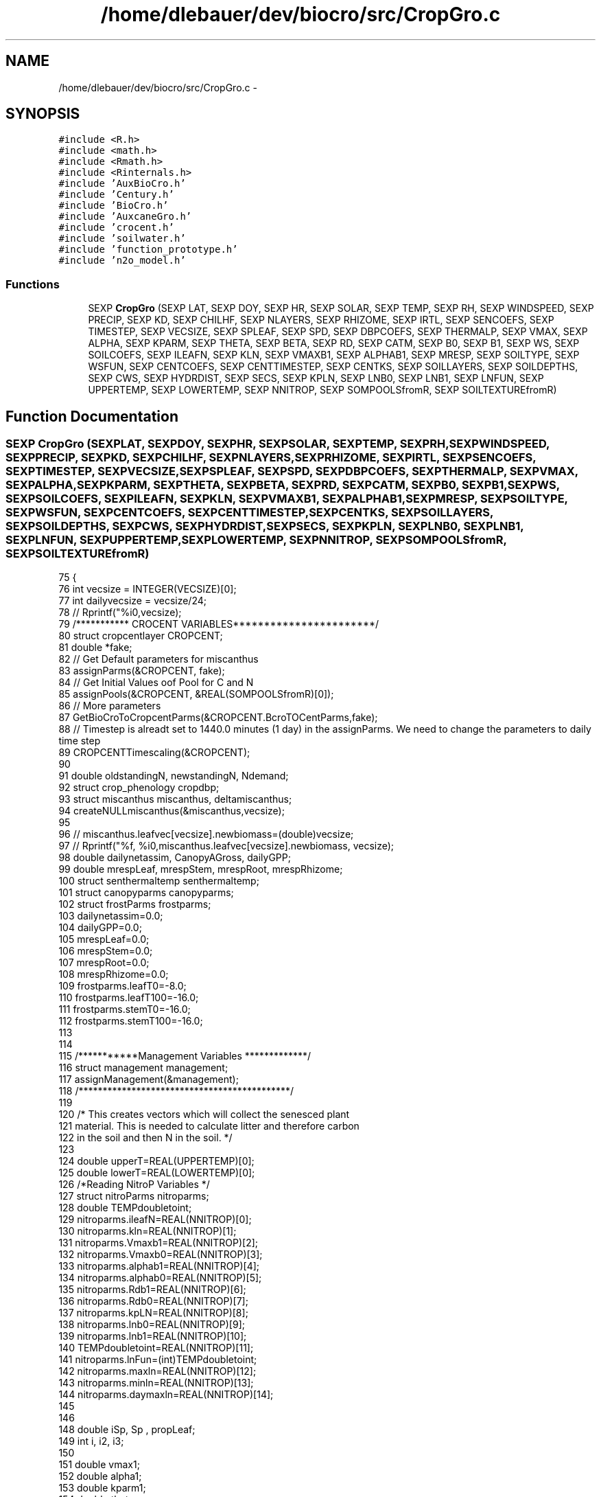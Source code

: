 .TH "/home/dlebauer/dev/biocro/src/CropGro.c" 3 "Fri Apr 3 2015" "Version 0.92" "BioCro" \" -*- nroff -*-
.ad l
.nh
.SH NAME
/home/dlebauer/dev/biocro/src/CropGro.c \- 
.SH SYNOPSIS
.br
.PP
\fC#include <R\&.h>\fP
.br
\fC#include <math\&.h>\fP
.br
\fC#include <Rmath\&.h>\fP
.br
\fC#include <Rinternals\&.h>\fP
.br
\fC#include 'AuxBioCro\&.h'\fP
.br
\fC#include 'Century\&.h'\fP
.br
\fC#include 'BioCro\&.h'\fP
.br
\fC#include 'AuxcaneGro\&.h'\fP
.br
\fC#include 'crocent\&.h'\fP
.br
\fC#include 'soilwater\&.h'\fP
.br
\fC#include 'function_prototype\&.h'\fP
.br
\fC#include 'n2o_model\&.h'\fP
.br

.SS "Functions"

.in +1c
.ti -1c
.RI "SEXP \fBCropGro\fP (SEXP LAT, SEXP DOY, SEXP HR, SEXP SOLAR, SEXP TEMP, SEXP RH, SEXP WINDSPEED, SEXP PRECIP, SEXP KD, SEXP CHILHF, SEXP NLAYERS, SEXP RHIZOME, SEXP IRTL, SEXP SENCOEFS, SEXP TIMESTEP, SEXP VECSIZE, SEXP SPLEAF, SEXP SPD, SEXP DBPCOEFS, SEXP THERMALP, SEXP VMAX, SEXP ALPHA, SEXP KPARM, SEXP THETA, SEXP BETA, SEXP RD, SEXP CATM, SEXP B0, SEXP B1, SEXP WS, SEXP SOILCOEFS, SEXP ILEAFN, SEXP KLN, SEXP VMAXB1, SEXP ALPHAB1, SEXP MRESP, SEXP SOILTYPE, SEXP WSFUN, SEXP CENTCOEFS, SEXP CENTTIMESTEP, SEXP CENTKS, SEXP SOILLAYERS, SEXP SOILDEPTHS, SEXP CWS, SEXP HYDRDIST, SEXP SECS, SEXP KPLN, SEXP LNB0, SEXP LNB1, SEXP LNFUN, SEXP UPPERTEMP, SEXP LOWERTEMP, SEXP NNITROP, SEXP SOMPOOLSfromR, SEXP SOILTEXTUREfromR)"
.br
.in -1c
.SH "Function Documentation"
.PP 
.SS "SEXP CropGro (SEXPLAT, SEXPDOY, SEXPHR, SEXPSOLAR, SEXPTEMP, SEXPRH, SEXPWINDSPEED, SEXPPRECIP, SEXPKD, SEXPCHILHF, SEXPNLAYERS, SEXPRHIZOME, SEXPIRTL, SEXPSENCOEFS, SEXPTIMESTEP, SEXPVECSIZE, SEXPSPLEAF, SEXPSPD, SEXPDBPCOEFS, SEXPTHERMALP, SEXPVMAX, SEXPALPHA, SEXPKPARM, SEXPTHETA, SEXPBETA, SEXPRD, SEXPCATM, SEXPB0, SEXPB1, SEXPWS, SEXPSOILCOEFS, SEXPILEAFN, SEXPKLN, SEXPVMAXB1, SEXPALPHAB1, SEXPMRESP, SEXPSOILTYPE, SEXPWSFUN, SEXPCENTCOEFS, SEXPCENTTIMESTEP, SEXPCENTKS, SEXPSOILLAYERS, SEXPSOILDEPTHS, SEXPCWS, SEXPHYDRDIST, SEXPSECS, SEXPKPLN, SEXPLNB0, SEXPLNB1, SEXPLNFUN, SEXPUPPERTEMP, SEXPLOWERTEMP, SEXPNNITROP, SEXPSOMPOOLSfromR, SEXPSOILTEXTUREfromR)"

.PP
.nf
75 {
76     int vecsize = INTEGER(VECSIZE)[0];
77     int dailyvecsize = vecsize/24;
78 //    Rprintf("%i\n",vecsize);
79    /*********** CROCENT VARIABLES***********************/
80    struct cropcentlayer CROPCENT;
81    double *fake;
82    // Get Default parameters for miscanthus
83      assignParms(&CROPCENT, fake);
84   // Get Initial Values oof Pool for C and N
85      assignPools(&CROPCENT, &REAL(SOMPOOLSfromR)[0]);
86   // More parameters   
87      GetBioCroToCropcentParms(&CROPCENT\&.BcroTOCentParms,fake);
88    // Timestep is alreadt set to 1440\&.0 minutes (1 day) in the assignParms\&. We need to change the parameters to daily time step
89      CROPCENTTimescaling(&CROPCENT);
90      
91    double oldstandingN, newstandingN, Ndemand;   
92    struct crop_phenology cropdbp;
93    struct miscanthus miscanthus, deltamiscanthus;
94    createNULLmiscanthus(&miscanthus,vecsize);
95 
96 //   miscanthus\&.leafvec[vecsize]\&.newbiomass=(double)vecsize;
97 //   Rprintf("%f, %i\n",miscanthus\&.leafvec[vecsize]\&.newbiomass, vecsize);
98    double dailynetassim, CanopyAGross, dailyGPP;
99    double mrespLeaf, mrespStem, mrespRoot, mrespRhizome;
100    struct senthermaltemp senthermaltemp;
101    struct canopyparms canopyparms;
102    struct frostParms frostparms;
103    dailynetassim=0\&.0;
104    dailyGPP=0\&.0;
105    mrespLeaf=0\&.0;
106    mrespStem=0\&.0;
107    mrespRoot=0\&.0;
108    mrespRhizome=0\&.0;
109    frostparms\&.leafT0=-8\&.0;
110    frostparms\&.leafT100=-16\&.0;
111    frostparms\&.stemT0=-16\&.0;
112    frostparms\&.stemT100=-16\&.0;
113    
114    
115    /***********Management Variables *************/
116    struct management management;
117    assignManagement(&management);
118    /********************************************/
119    
120         /* This creates vectors which will collect the senesced plant
121            material\&. This is needed to calculate litter and therefore carbon
122            in the soil and then N in the soil\&. */
123 
124          double upperT=REAL(UPPERTEMP)[0];
125          double lowerT=REAL(LOWERTEMP)[0];
126 /*Reading NitroP Variables */
127         struct nitroParms nitroparms;
128         double TEMPdoubletoint;
129         nitroparms\&.ileafN=REAL(NNITROP)[0];
130   nitroparms\&.kln=REAL(NNITROP)[1];
131         nitroparms\&.Vmaxb1=REAL(NNITROP)[2];
132         nitroparms\&.Vmaxb0=REAL(NNITROP)[3];
133         nitroparms\&.alphab1=REAL(NNITROP)[4];
134         nitroparms\&.alphab0=REAL(NNITROP)[5];
135   nitroparms\&.Rdb1=REAL(NNITROP)[6];
136         nitroparms\&.Rdb0=REAL(NNITROP)[7];
137         nitroparms\&.kpLN=REAL(NNITROP)[8];
138         nitroparms\&.lnb0=REAL(NNITROP)[9];
139         nitroparms\&.lnb1=REAL(NNITROP)[10];
140         TEMPdoubletoint=REAL(NNITROP)[11];
141         nitroparms\&.lnFun=(int)TEMPdoubletoint;
142         nitroparms\&.maxln=REAL(NNITROP)[12];
143         nitroparms\&.minln=REAL(NNITROP)[13];
144         nitroparms\&.daymaxln=REAL(NNITROP)[14];
145 
146 
148   double iSp, Sp , propLeaf;
149         int i, i2, i3;
150 
151         double vmax1;
152         double alpha1;
153         double kparm1;
154         double theta;
155         double beta;
156         double Rd1, Ca;
157         double b01, b11;
158 
159         double Leaf, Stem, Root, LAI, Grain = 0\&.0;
160         double TTc = 0\&.0;
161         double kLeaf = 0\&.0, kStem = 0\&.0, kRoot = 0\&.0, kRhizome = 0\&.0, kGrain = 0\&.0;
162         double newLeaf, newStem = 0\&.0, newRoot, newRhizome, newGrain = 0\&.0;
163 
164         /* Variables needed for collecting litter */
165         double LeafLitter = REAL(CENTCOEFS)[20], StemLitter = REAL(CENTCOEFS)[21];
166         double RootLitter = REAL(CENTCOEFS)[22], RhizomeLitter = REAL(CENTCOEFS)[23];
167         double LeafLitter_d = 0\&.0, StemLitter_d = 0\&.0;
168         double RootLitter_d = 0\&.0, RhizomeLitter_d = 0\&.0;
169         double ALitter = 0\&.0, BLitter = 0\&.0;
170         /* Maintenance respiration */
171 
172         double mrc1 = REAL(MRESP)[0];
173         double mrc2 = REAL(MRESP)[1]; 
174 
175         double waterCont;
176         double StomWS = 1, LeafWS = 1;
177         int timestep;
178         double CanopyA, CanopyT;
179 
180         double Rhizome;
181 
182         /* Soil Parameters*/
183         double FieldC, WiltP, phi1, phi2, soilDepth;
184         int soilType, wsFun;
185         double LeafN, LeafN_0, kLN;
186         double soilEvap, TotEvap;
187         int soillayers = INTEGER(SOILLAYERS)[0];
188         double cwsVec[soillayers];
189         for(i2=0;i2<soillayers;i2++){
190                 cwsVec[i2] = REAL(CWS)[i2];
191         }
192         double cwsVecSum = 0\&.0;
193         /* Some soil related empirical coefficients */
194         double rfl = REAL(SECS)[0];  /* root factor lambda */
195         double rsec = REAL(SECS)[1]; /* radiation soil evaporation coefficient */
196         double rsdf = REAL(SECS)[2]; /* root soil depth factor */
197         double scsf = REAL(SOILCOEFS)[6]; /* stomatal conductance sensitivity factor */ /* Rprintf("scsf %\&.2f",scsf); */
198         double transpRes = REAL(SOILCOEFS)[7]; /* Resistance to transpiration from soil to leaf */
199         double leafPotTh = REAL(SOILCOEFS)[8]; /* Leaf water potential threshold */
200 
201         /* Parameters for calculating leaf water potential */
202         double LeafPsim = 0\&.0;
203 
204         /* Effect of Nitrogen */
205         double kpLN = REAL(KPLN)[0];
206         double lnb0 = REAL(LNB0)[0]; 
207         double lnb1 = REAL(LNB1)[0];
208         int lnfun = INTEGER(LNFUN)[0];
209 
210         /* Century */
211         double MinNitro = REAL(CENTCOEFS)[19];
212         int doyNfert = REAL(CENTCOEFS)[18];
213         double Nfert;
214         double SCCs[9];
215         double Resp = 0\&.0;
216         int centTimestep = INTEGER(CENTTIMESTEP)[0];
217 
218         double SeneLeaf, SeneStem, SeneRoot = 0\&.0, SeneRhizome = 0\&.0 ;
219         double *sti , *sti2, *sti3, *sti4; 
220         double Remob;
221         int k = 0, q = 0, m = 0, n = 0;
222         int ri = 0;
223 
224         struct Can_Str Canopy;
225         struct ws_str WaterS;
226         struct dbp_str dbpS;
227         struct cenT_str centS; 
228         struct soilML_str soilMLS;
229         struct soilText_str soTexS; /* , *soTexSp = &soTexS; */
230   int DayCentSoilType,SoilClassification;
231         soTexS = soilTchoose(INTEGER(SOILTYPE)[0]);
232   soTexS\&.sand=REAL(SOILTEXTUREfromR)[0];
233   soTexS\&.silt=REAL(SOILTEXTUREfromR)[1];
234   soTexS\&.clay=REAL(SOILTEXTUREfromR)[2];
235   //Based on Texture, Get Bulk Density, Field Capacity, and DayCent Soil Type
236   getsoilprop(&soTexS\&.sand, &soTexS\&.silt, &soTexS\&.clay, &soTexS\&.bulkd,&soTexS\&.fieldc, &DayCentSoilType,&SoilClassification);
237 //  Filling_BioCro_SoilStructure(&soilMLS, &soTexS, soillayers,REAL(SOILDEPTHS));
238         centS\&.SCs[0] = 0\&.0;
239         centS\&.SCs[1] = 0\&.0;
240         centS\&.SCs[2] = 0\&.0;
241         centS\&.SCs[3] = 0\&.0;
242         centS\&.SCs[4] = 0\&.0;
243         centS\&.SCs[5] = 0\&.0;
244         centS\&.SCs[6] = 0\&.0;
245         centS\&.SCs[7] = 0\&.0;
246         centS\&.SCs[8] = 0\&.0;
247         centS\&.Resp = 0\&.0;
248 
249         SEXP lists, names;
250 
251         SEXP DayofYear;
252         SEXP Hour;
253         SEXP CanopyAssim;
254         SEXP CanopyTrans;
255         SEXP Leafy;
256         SEXP Stemy;
257         SEXP Rooty;
258         SEXP Rhizomey;
259         SEXP Grainy;
260         SEXP LAIc;
261         SEXP TTTc;
262         SEXP SoilWatCont;
263         SEXP StomatalCondCoefs;
264         SEXP LeafReductionCoefs;
265         SEXP LeafNitrogen;
266         SEXP AboveLitter;
267         SEXP BelowLitter;
268         SEXP VmaxVec;
269         SEXP AlphaVec;
270         SEXP SpVec;
271         SEXP MinNitroVec;
272         SEXP RespVec;
273         SEXP SoilEvaporation;
274         SEXP cwsMat;
275         SEXP psimMat; /* Holds the soil water potential */
276         SEXP rdMat;
277   SEXP waterfluxMat; /* holds water flux in m3/m2 hr */
278         SEXP SCpools;
279         SEXP SNpools;
280         SEXP LeafPsimVec;
281 // From here, we have daily (instead of hourly) output vectors
282   SEXP DayafterPlanting;
283   SEXP GDD; // daily vector of growing degree day
284   SEXP GPP; // Gross Primary Productivity
285   SEXP NPP; // Net Primary Productivity
286   SEXP autoRESP; // Autotrophic Respiration
287   SEXP hetRESP; // Heterotrophic Respiration
288   SEXP NER; // Net Ecosystem Respiration
289   SEXP StemMResp;
290   SEXP RootMResp;
291   SEXP RhizomeMResp;
292   SEXP LeafDarkResp;
293   SEXP Stemd;
294   SEXP Leafd;
295   SEXP Rootd;
296   SEXP Rhizomed;
297   SEXP Stemlitterd;
298   SEXP Leaflitterd;
299   SEXP Rootlitterd;
300   SEXP Rhizomelitterd;
301   SEXP LAId;
302   SEXP totalSOC;
303   SEXP strucc1;
304   SEXP strucc2;
305   SEXP metabc1;
306   SEXP metabc2;
307   SEXP som1c1;
308   SEXP som1c2;
309   SEXP som2c1;
310   SEXP som2c2;
311   SEXP som3c;
312   SEXP minN;
313   
314 // Declaring Daily variables
315  double  accumulatedGDD=0\&.0;
316 
317 
318 
319 
320 
321 //      vecsize = length(DOY);
322         PROTECT(lists = allocVector(VECSXP,61));
323         PROTECT(names = allocVector(STRSXP,61));
324 
325         PROTECT(DayofYear = allocVector(REALSXP,vecsize));
326         PROTECT(Hour = allocVector(REALSXP,vecsize));
327         PROTECT(CanopyAssim = allocVector(REALSXP,vecsize));
328         PROTECT(CanopyTrans = allocVector(REALSXP,vecsize));
329         PROTECT(Leafy = allocVector(REALSXP,vecsize));
330         PROTECT(Stemy = allocVector(REALSXP,vecsize));
331         PROTECT(Rooty = allocVector(REALSXP,vecsize));
332         PROTECT(Rhizomey = allocVector(REALSXP,vecsize));
333         PROTECT(Grainy = allocVector(REALSXP,vecsize));
334         PROTECT(LAIc = allocVector(REALSXP,vecsize));
335         PROTECT(TTTc = allocVector(REALSXP,vecsize));
336         PROTECT(SoilWatCont = allocVector(REALSXP,vecsize));
337         PROTECT(StomatalCondCoefs = allocVector(REALSXP,vecsize));
338         PROTECT(LeafReductionCoefs = allocVector(REALSXP,vecsize));
339         PROTECT(LeafNitrogen = allocVector(REALSXP,vecsize));
340         PROTECT(AboveLitter = allocVector(REALSXP,vecsize));
341         PROTECT(BelowLitter = allocVector(REALSXP,vecsize));
342         PROTECT(VmaxVec = allocVector(REALSXP,vecsize));
343         PROTECT(AlphaVec = allocVector(REALSXP,vecsize));
344         PROTECT(SpVec = allocVector(REALSXP,vecsize));
345         PROTECT(MinNitroVec = allocVector(REALSXP,vecsize));
346         PROTECT(RespVec = allocVector(REALSXP,vecsize));
347         PROTECT(SoilEvaporation = allocVector(REALSXP,vecsize));
348         PROTECT(cwsMat = allocMatrix(REALSXP,soillayers,vecsize));
349   PROTECT(waterfluxMat = allocMatrix(REALSXP,soillayers,vecsize));
350         PROTECT(psimMat = allocMatrix(REALSXP,soillayers,vecsize));
351         PROTECT(rdMat = allocMatrix(REALSXP,soillayers,vecsize));
352         PROTECT(SCpools = allocVector(REALSXP,9));
353         PROTECT(SNpools = allocVector(REALSXP,9));
354         PROTECT(LeafPsimVec = allocVector(REALSXP,vecsize));
355   PROTECT(DayafterPlanting = allocVector(REALSXP,dailyvecsize));
356   PROTECT(GDD = allocVector(REALSXP,dailyvecsize));
357   PROTECT(GPP = allocVector(REALSXP,dailyvecsize));
358   PROTECT(NPP = allocVector(REALSXP,dailyvecsize));
359   PROTECT(autoRESP = allocVector(REALSXP,dailyvecsize));
360   PROTECT(hetRESP = allocVector(REALSXP,dailyvecsize));
361   PROTECT(NER = allocVector(REALSXP,dailyvecsize));
362   PROTECT(StemMResp= allocVector(REALSXP,dailyvecsize));
363   PROTECT(RootMResp = allocVector(REALSXP,dailyvecsize));
364   PROTECT(RhizomeMResp = allocVector(REALSXP,dailyvecsize));
365   PROTECT(LeafDarkResp = allocVector(REALSXP,dailyvecsize));
366   PROTECT(Stemd = allocVector(REALSXP,dailyvecsize));
367   PROTECT(Leafd = allocVector(REALSXP,dailyvecsize));
368   PROTECT(Rootd = allocVector(REALSXP,dailyvecsize));
369   PROTECT(Rhizomed = allocVector(REALSXP,dailyvecsize));
370   PROTECT(Stemlitterd = allocVector(REALSXP,dailyvecsize));
371   PROTECT(Leaflitterd = allocVector(REALSXP,dailyvecsize));
372   PROTECT(Rootlitterd = allocVector(REALSXP,dailyvecsize));
373   PROTECT(Rhizomelitterd = allocVector(REALSXP,dailyvecsize));
374   PROTECT(LAId = allocVector(REALSXP,dailyvecsize));
375   PROTECT(totalSOC = allocVector(REALSXP,dailyvecsize));
376   PROTECT(strucc1 = allocVector(REALSXP,dailyvecsize));
377    PROTECT(strucc2 = allocVector(REALSXP,dailyvecsize));
378   PROTECT(metabc1 = allocVector(REALSXP,dailyvecsize));
379   PROTECT(metabc2 = allocVector(REALSXP,dailyvecsize));
380    PROTECT(som1c1 = allocVector(REALSXP,dailyvecsize));
381   PROTECT(som1c2 = allocVector(REALSXP,dailyvecsize));
382   PROTECT(som2c1 = allocVector(REALSXP,dailyvecsize));
383    PROTECT(som2c2 = allocVector(REALSXP,dailyvecsize));
384   PROTECT(som3c = allocVector(REALSXP,dailyvecsize));
385   PROTECT(minN = allocVector(REALSXP,dailyvecsize));
386         /* Picking vmax, alpha and kparm */
387         vmax1 = REAL(VMAX)[0];
388         alpha1 = REAL(ALPHA)[0];
389         kparm1 = REAL(KPARM)[0];
390         theta = REAL(THETA)[0];
391         beta = REAL(BETA)[0];
392         Rd1 = REAL(RD)[0];
393         Ca = REAL(CATM)[0];
394         b01 = REAL(B0)[0];
395         b11 = REAL(B1)[0];
396 
397         LeafN_0 = REAL(ILEAFN)[0];
398         LeafN = LeafN_0; /* Initial value of N in the leaf */
399         kLN = REAL(KLN)[0];
400         timestep = INTEGER(TIMESTEP)[0];
401 
402         Rhizome = REAL(RHIZOME)[0];
403         Sp = REAL(SPLEAF)[0]; 
404         SeneLeaf = REAL(SENCOEFS)[0];
405         SeneStem = REAL(SENCOEFS)[1];
406         SeneRoot = REAL(SENCOEFS)[2];
407         SeneRhizome = REAL(SENCOEFS)[3];
408 
409         /* Soil Parameters */
410         FieldC = REAL(SOILCOEFS)[0];
411         WiltP = REAL(SOILCOEFS)[1];
412         phi1 = REAL(SOILCOEFS)[2];
413         phi2 = REAL(SOILCOEFS)[3];
414         soilDepth = REAL(SOILCOEFS)[4];
415         waterCont = REAL(SOILCOEFS)[5];
416         wsFun = INTEGER(WSFUN)[0];
417         soilType = INTEGER(SOILTYPE)[0];
418   // Modify SOil Type Based on Texture Information entered
419   soilType=SoilClassification; // DayCent Soil Type goes from 1-11, and BioCro from 0-10
420   if(soilType<0 || soilType > 10)
421   { 
422     soilType=1;
423   } // This is a temporary fix to avoid unknown SoilType
424 
425         SCCs[0] = REAL(CENTCOEFS)[0];
426         SCCs[1] = REAL(CENTCOEFS)[1];
427         SCCs[2] = REAL(CENTCOEFS)[2];
428         SCCs[3] = REAL(CENTCOEFS)[3];
429         SCCs[4] = REAL(CENTCOEFS)[4];
430         SCCs[5] = REAL(CENTCOEFS)[5];
431         SCCs[6] = REAL(CENTCOEFS)[6];
432         SCCs[7] = REAL(CENTCOEFS)[7];
433         SCCs[8] = REAL(CENTCOEFS)[8];
434 
435 
436 /* Creating pointers to avoid calling functions REAL and INTEGER so much */
437 //  int *pt_doy=INTEGER(DOY);
438           int *pt_doy;
439     pt_doy = malloc(vecsize*sizeof(pt_doy));
440     pt_doy=INTEGER(DOY);
441   
442 //      int *pt_hr = INTEGER(HR);
443     int *pt_hr;
444     pt_hr = malloc(vecsize*sizeof(pt_hr));
445     pt_hr=INTEGER(HR);
446     
447 //      double *pt_solar = REAL(SOLAR);
448    double *pt_solar;
449     pt_solar = malloc(vecsize*sizeof(pt_solar));
450     pt_solar=REAL(SOLAR);
451   
452 //      double *pt_temp = REAL(TEMP);
453     double *pt_temp;
454     pt_temp = malloc(vecsize*sizeof(pt_temp));
455     pt_temp=REAL(TEMP);
456     
457 //      double *pt_rh = REAL(RH);
458     double *pt_rh;
459     pt_rh = malloc(vecsize*sizeof(pt_rh));
460     pt_rh=REAL(RH);
461 //      double *pt_windspeed = REAL(WINDSPEED);
462    double *pt_windspeed;
463     pt_windspeed = malloc(vecsize*sizeof(pt_windspeed));
464     pt_windspeed=REAL(WINDSPEED);
465 //      double *pt_precip = REAL(PRECIP);
466    double *pt_precip;
467     pt_precip = malloc(vecsize*sizeof(pt_precip));
468     pt_precip=REAL(PRECIP);
469 
470 
471   
472    
473         double lat = REAL(LAT)[0];
474         int nlayers = INTEGER(NLAYERS)[0];
475         int ws = INTEGER(WS)[0];
476         double kd = REAL(KD)[0];
477         double chil = REAL(CHILHF)[0];
478         double hf = REAL(CHILHF)[1];
479 
480  
481  /***Initialize Daily Variables *********/
482   struct respirationParms RESP;
483  RESP\&.growth\&.stem=0\&.3;
484  RESP\&.growth\&.root=0\&.3;
485  RESP\&.growth\&.rhizome=0\&.3;
486  
487  RESP\&.maint\&.Qstem=2\&.0;
488  RESP\&.maint\&.mstem=0\&.004;
489  
490  RESP\&.maint\&.Qroot=2\&.0;
491  RESP\&.maint\&.mroot=0\&.002;
492  
493  RESP\&.maint\&.Qrhizome=2\&.0;
494  RESP\&.maint\&.mrhizome=0\&.002;
495 //  Resp\&.growth\&.stem=0\&.3;
496   
497   double LeafResp,StemResp,RootResp,RhizResp;  
498   double gRespCoeff = 0\&.0;
499   double dailydelTT = 0\&.0;
500   double delTT;
501   double Tbase=0\&.0;
502   dailynetassim=0\&.0;
503   senthermaltemp\&.leafcriticalT=REAL(SENCOEFS)[0];
504   senthermaltemp\&.stemcriticalT=REAL(SENCOEFS)[1];
505   senthermaltemp\&.rootcriticalT=REAL(SENCOEFS)[2];
506   senthermaltemp\&.rhizomecriticalT=REAL(SENCOEFS)[3];
507   canopyparms\&.kN=0\&.1;
508   canopyparms\&.SLA=0\&.1;
509   canopyparms\&.remobFac=0\&.1;
510   canopyparms\&.leafNsen=40;
511   frostparms\&.leafT0=-20\&.0; //REAL(FROSTP)[0];
512   frostparms\&.leafT100=-20\&.0;//REAL(FROSTP)[1];
513   frostparms\&.stemT0=-20\&.0;//REAL(FROSTP)[2];
514   frostparms\&.stemT100=-20\&.0;//REAL(FROSTP)[3];
515  
516   propLeaf = REAL(IRTL)[0]; 
517         /* It is useful to assume that there is a small amount of
518            leaf area at the begining of the growing season\&. */
519 //      Leaf = Rhizome * 0\&.001; 
520         /* Initial proportion of the rhizome that is turned
521            into leaf the first hour */
522 //      Stem = Rhizome * 0\&.001;
523 //      Root = Rhizome * 0\&.001;
524           /**********Assining Canopy Parameters********************/
525       canopyparms\&.remobFac=0\&.5;
526       int dap=0;
527       /*******************************************************/
528   miscanthus\&.leaf\&.biomass=0\&.0;
529   miscanthus\&.stem\&.biomass=0\&.0;
530   miscanthus\&.root\&.biomass=0\&.0;
531   miscanthus\&.rhizome\&.biomass=management\&.emergenceparms\&.plantingrate;
532  
533   int emergence=0;
534   struct dailyclimate dailyclimate;
535   TTc=0\&.0;
536   REAL(TTTc)[0]=TTc;
537   
538   // Initializing daily soil layer flux to Zero
539    for(i3=0;i3<soillayers;i3++)
540           {
541             soilMLS\&.dailyWflux[i3]=0\&.0;  
542           }
543   
544  /**************************************/
545   updateafteremergence(&miscanthus,&management);
546   LAI = miscanthus\&.leaf\&.biomass*Sp;
547   int phototype;
548   phototype=1;
549 
550   CROPCENT\&.ENV\&.minN=12\&.0; //120*1000/10000 g N/m2
551         for(i=0;i<vecsize;i++)
552 //    for(i=0;i<3;i++)
553         {
554                 /* First calculate the elapsed Thermal Time*/
555                 /* The idea is that here I need to divide by the time step
556                    to calculate the thermal time\&. For example, a 3 hour time interval
557                    would mean that the division would need to by 8 */
558 //       delTT=*(pt_temp+i) / (24/timestep);
559         delTT=getThermaltime(*(pt_temp+i), Tbase);
560         delTT=delTT/24;
561 //    dailydelTT+=delTT;
562 //    Rprintf("index=%i,temp=%f, delTT= %f\n", i,*(pt_temp+i),delTT);
563 //         LAI=6\&.0;
564         if(emergence==0)
565             {
566             TTc +=delTT;
567             REAL(TTTc)[i] =REAL(TTTc)[i-1]+delTT ;
568             CanopyA = 0\&.0;
569             CanopyAGross =0\&.0;
570                         CanopyT = 0\&.0;
571             miscanthus\&.autoresp\&.leafdarkresp=0;
572             }
573         else
574             {
575 //         Rprintf("Before Canopy Function, Phototype = %i, i= %i, Assim=%f, Leaf=%f, LAI=%f, Specific Leaf Area = %f \n", phototype,i, Canopy\&.Assim, miscanthus\&.leaf\&.biomass, LAI,Sp);
576                         TTc +=delTT;
577                         REAL(TTTc)[i] =REAL(TTTc)[i-1]+delTT ;
578             
579            
580                 Canopy = CanAC(LAI, *(pt_doy+i), *(pt_hr+i),
581                                *(pt_solar+i), *(pt_temp+i),
582                                *(pt_rh+i), *(pt_windspeed+i),
583                                lat, nlayers,
584                                vmax1,alpha1,kparm1,
585                                theta,beta,Rd1,Ca,b01,b11,StomWS,
586                                ws, kd,
587                                chil, hf,LeafN, kpLN, lnb0, lnb1, lnfun,upperT,lowerT,nitroparms);
588 
589                         CanopyA = Canopy\&.Assim * timestep;
590             CanopyAGross =Canopy\&.GrossAssim*timestep;
591                         CanopyT = Canopy\&.Trans * timestep;
592             }
593                 /* Inserting the multilayer model */
594                   if(soillayers > 1)
595             {
596                         soilMLS = soilML(*(pt_precip+i), CanopyT, &cwsVec[0], soilDepth, REAL(SOILDEPTHS), FieldC, WiltP,
597                             phi1, phi2, soTexS, wsFun, INTEGER(SOILLAYERS)[0], miscanthus\&.root\&.biomass, 
598                                                     LAI, 0\&.68, *(pt_temp+i), *(pt_solar), *(pt_windspeed+i), *(pt_rh+i), 
599                                                     INTEGER(HYDRDIST)[0], rfl, rsec, rsdf);
600 
601             StomWS = soilMLS\&.rcoefPhoto;
602             LeafWS = soilMLS\&.rcoefSpleaf;
603             soilEvap = soilMLS\&.SoilEvapo;
604                                 for(i3=0;i3<soillayers;i3++)
605                       {
606                                         cwsVec[i3] = soilMLS\&.cws[i3];
607                                         cwsVecSum += cwsVec[i3];
608                                         REAL(cwsMat)[i3 + i*soillayers] = soilMLS\&.cws[i3];
609                                         REAL(rdMat)[i3 + i*soillayers] = soilMLS\&.rootDist[i3];
610                       REAL(waterfluxMat)[i3 + i*soillayers] = soilMLS\&.hourlyWflux[i3];
611                       soilMLS\&.dailyWflux[i3]+=soilMLS\&.hourlyWflux[i3];
612                                   }
613 
614                               waterCont = cwsVecSum / soillayers;
615                               cwsVecSum = 0\&.0;
616 
617                       }
618       else
619           {
620 
621                         soilEvap = SoilEvapo(LAI, 0\&.68, *(pt_temp+i), *(pt_solar+i), waterCont, FieldC, WiltP, 
622                                                    *(pt_windspeed+i), *(pt_rh+i), rsec);
623                         TotEvap = soilEvap + CanopyT;
624                         WaterS = watstr(*(pt_precip+i),TotEvap,waterCont,soilDepth,FieldC,WiltP,phi1,phi2,soilType, wsFun);   
625                         waterCont = WaterS\&.awc;
626                         StomWS = WaterS\&.rcoefPhoto ; 
627                         LeafWS = WaterS\&.rcoefSpleaf;
628                         REAL(cwsMat)[i] = waterCont;
629                         REAL(psimMat)[i] = WaterS\&.psim;
630                 }
631           
632           
633 /**** this can be moved to a separate function **********************************/                                    
634 /****************Evaluating Daily Maintenance R espiration and Gross canopy assimilation******************/
635 
636   StemResp=MRespiration(miscanthus\&.stem\&.biomass, RESP\&.maint\&.Qstem, RESP\&.maint\&.mstem, *(pt_temp+i), timestep);
637   miscanthus\&.autoresp\&.stemmaint+=StemResp;
638   RootResp=MRespiration(miscanthus\&.root\&.biomass, RESP\&.maint\&.Qroot, RESP\&.maint\&.mroot, *(pt_temp+i), timestep);
639   miscanthus\&.autoresp\&.rootmaint+=RootResp;
640   RhizResp=MRespiration(miscanthus\&.rhizome\&.biomass, RESP\&.maint\&.Qrhizome, RESP\&.maint\&.mrhizome, *(pt_temp+i), timestep);
641   miscanthus\&.autoresp\&.rhizomemaint+=RhizResp;
642   miscanthus\&.autoresp\&.leafdarkresp+=(CanopyAGross-CanopyA);
643   dailynetassim+=CanopyA;//Net Canopy Assimilation
644   miscanthus\&.GPP+=CanopyAGross;
645 
646 
647 
648    if(i % 24== 0)
649    {
650      /*************************************************************************************************************
651       * Now we are entering in the daily loop, for plant biomass updating as well as for biogeochemistry calculations
652       * In the daily loop,we need
653       * --(1) daily climate data for calculation of biogeochemical cycle\&.Function call to getdailyclimate is made to update structure dailyclimate
654       * --(2) dailyThermalTime (GDD) is also updated, this is used in main dailygrowth function of miscanthus
655       * --(3) dailymiscanthus function is called to update the biomass of plant for the current day, along with logical variable emergence
656       * --(4) LAI is updated based on current biomass of miscanthus leaf and SLA
657       * LAI CAN BE INCLUDED IN THE MISCANTHUS STRUCTURE TO AVOID AN EXTRA HANGING LINE OF CALCULATIONS, CALL TO CANOPY  MUST BE MADE USING 
658       * MISCANTHUS->LAI INSTEAD OF SIMPLY LAI
659       * *************************************************************************************************************/
660      getdailyclimate(&dailyclimate, pt_doy,pt_solar,pt_temp, pt_rh, pt_windspeed,pt_precip,i,vecsize);  
661      dailydelTT = (emergence ==1) ? getThermaltime(dailyclimate\&.temp, Tbase):0\&.0;
662      accumulatedGDD+=dailydelTT; 
663      dailymiscanthus(&miscanthus, REAL(DBPCOEFS),REAL(THERMALP),accumulatedGDD, *(pt_temp+i), dailynetassim,&senthermaltemp, &canopyparms,&frostparms,i,dailydelTT,&RESP,emergence); 
664      LAI=miscanthus\&.leaf\&.biomass*Sp;
665              /*****************************************************************************************************************
666              * If plant is already emerged then 
667              * --
668              * --Test if today is harvest day, If no set back emergence to zero and update miscanthus structure[ usually leaving zero above ground biomass or a fraction]
669              * Else
670              * --
671              * --We need to check if today is the emergence date based on logical value returned by CheckEmergence Function
672              * -- (1)If today indeed is emergence date then initialuze leaf biomass by calling updateafteremergence
673              * ---(2)also, emergence mean we need to set accumulated GDD back to zero so paritioning calendar is reset
674              * -- (3) setting initial LAI based on initial fraction to leaf and SLA
675              * ---(4) Fertilization on the date of emergence
676              * THIS WHOLE IF ELSE LOOP CAN BE REPLACED BY A FUNCTION CALL WHICH TAKED CURRENT DAY,& SCHEDULE DATA FRAME (E\&.G\&. DATE OF HARVEST, FERTILIZATION)
677              * TO UPDATE PLANT BIOMASS POOLS AND SOIL BIOGEOCHEMICAL POOLS
678              * ***************************************************************************************************************/   
679                         if(emergence==1)
680                         {
681                                if(dailyclimate\&.doy==management\&.harvestparms\&.harvestdoy)
682                               {
683                                 emergence=0;                        //Emergence is set back to zero
684                                 REAL(GDD)[dap]=0\&.0;                 //Set GDD back to zero to restart phenology from beginning
685                                 updateafterharvest(&miscanthus,&management); // Use harvest parameters to implement pracices such as removingor leaving residues 
686                               }         
687                         }
688                       
689                         else
690                         {             
691                                 emergence=CheckEmergence(&dailyclimate,management\&.emergenceparms\&.emergenceTemp); 
692                                 if((dailyclimate\&.doy==120)&&(phototype==2))emergence=1;
693                                 if(emergence==1)
694                                 {
695                                 updateafteremergence(&miscanthus,&management);
696                                 accumulatedGDD=0\&.0;
697                                 TTc=0\&.0;
698                                 LAI = miscanthus\&.leaf\&.biomass* Sp;
699                                 CROPCENT\&.ENV\&.minN+=12\&.0; // adding fertilization on the emergence day
700                                 }
701                         }
702           
703               /******************************************************************************************************************************
704                *  Base on a logical [FlagBiogeochem=1], following four steps will be performed\&. Or, productivity will not be influenced by 
705                *  by N availability and no output of soil C and GHG will be available [ all zeros will be output]
706                * 
707                * (1) I need to copy soil water profile from BioCro function to CROPCENT\&.soil 
708                * 
709                * (2) Assign Average Soil Properties to each layer of the soilprofile of cropcentlayer
710                * 
711                * (2) Now we have updated plant biomass and litter content of each component\&.We need to input litter (based on a user defined 
712                *     falling rate) to soil biogeochemical cycle and perform decomposition of soil organic pool for today\&. Important thing is to 
713                *     use correct C:N ratio of litter, call SCHEDULING FUNCTION to modify decomposition rates as per tillage implementation and 
714                *     addition of external Fertilizers and manures etc\&. Output of this exercise  will be updated pools of soil organic carbon and
715                *     newmineral N in the top 15 cm layer\&.
716                * 
717                * (3) I can use newmineral N pool for distributing it into multilayers then canclulate GHG emission and N leaching, and distribution
718                *     of mineral N in different soil layers\&.
719                * 
720                * (4) I can calculate demand of N for today and accordingly modify mineral N content of different soil layers\&.
721                * 
722                * (5) If There is not enough mineral N then C:N ratio of plant is modified, which will eventually result in lower productivity
723                *     because photosynthesis parameters are a linear function of leaf N content\&. Thus Limited N will reduce productivity
724                *
725                * *****************************************************************************************************************************/
726                 
727                 int FlagBiogeochem =1;// MOVE THIS UP & ALLOW IT TO VARY FROM R ENVIRONMENT
728  
729 
730                 if(FlagBiogeochem==1)
731                 {
732 //                Assign_Soil_Properties_To_CropCent(bulkd,swclimit,fieldc,pH,tcoeff, baseflow,stormflow,frlechd,&CROPCENT);
733                 Copy_SoilWater_BioCro_To_CropCent(&soilMLS,&CROPCENT);
734 //                Rprintf("soilMLS\&.dpthmn[1]=%f,CROPCENT\&.soilprofile\&.properties\&.dpthmn[1]=%f\n",soilMLS\&.dpthmn[1],CROPCENT\&.soilprofile\&.properties\&.dpthmn[1]);
735 //                CalculateBiogeochem(&miscanthus, &CROPCENT,&dailyclimate);
736                 }
737               
738                /******************* This part can go to a Separate Function - Nremobilization**************************************************/
739                
740                /*********This Part is to Model N response on Productivity**********************************************************************
741                *   D=getTodayNDemand(&miscanthus) all positive partitioning for nutrients or non-decreasing N concentration
742                *   S=getTodayInternalNSupply(&miscanthus) due to mobilization from senescing plant organs or phenology (Rhizome in the beginning, leaf & Stem in the end)
743                *   if(S>D) satisfy all demand and remaining S will go to rhizome (storage organ)
744                *   if(S<D) && (D-S)< soil Mineral N total
745                *   Meet all the D and reduce soil mineral N by (D-S)
746                *   if (S<D) && (D-S) > soil mineral N total
747                *   make soil Mineral N = 0
748                *   reduce all the N supply bu a factor k such that k*D-S= soil mineral
749                *   Meet only a fraction(k) of demand D and reduce nutrient concentration of all the elements
750                *  *******************************************************************************************************************************   
751                * This reduced C:N ratio of leaf will eventually reduce photosynthesis as photosynthesis parameters are expressed in terms of SLN
752                * *******************************************************************************************************************************/   
753       
754          for(i3=0;i3<soillayers;i3++)
755           {
756             soilMLS\&.dailyWflux[i3]=0\&.0;  
757           }
758                         
759        printcropcentout(CROPCENT,
760                         &REAL(totalSOC)[dap],
761                         &REAL(strucc1)[dap],
762                         &REAL(strucc2)[dap],
763                         &REAL(metabc1)[dap],
764                         &REAL(metabc2)[dap],
765                         &REAL(som1c1)[dap],
766                         &REAL(som1c2)[dap],
767                         &REAL(som2c1)[dap],
768                         &REAL(som2c2)[dap],
769                         &REAL(som3c)[dap],
770                         &REAL(minN)[dap]);
771 
772 
773 /***************************************************************************/
774    REAL(GPP)[dap]=miscanthus\&.GPP;
775    REAL(LeafDarkResp)[dap]=miscanthus\&.autoresp\&.leafdarkresp;
776    REAL(StemMResp)[dap]=miscanthus\&.autoresp\&.stemmaint;
777    REAL(RootMResp)[dap]=miscanthus\&.autoresp\&.rootmaint;
778    REAL(RhizomeMResp)[dap]=miscanthus\&.autoresp\&.rhizomemaint;
779    REAL(autoRESP)[dap]= miscanthus\&.autoresp\&.total;
780    miscanthus\&.NPP=miscanthus\&.GPP-miscanthus\&.autoresp\&.total;
781    REAL(NPP)[dap]=miscanthus\&.NPP;
782    REAL(Stemd)[dap]=miscanthus\&.stem\&.biomass;
783    REAL(Leafd)[dap]=miscanthus\&.leaf\&.biomass;
784    REAL(Rootd)[dap]=miscanthus\&.root\&.biomass;
785    REAL(Rhizomed)[dap]=miscanthus\&.rhizome\&.biomass;
786    REAL(Stemlitterd)[dap]=miscanthus\&.stem\&.litter;
787    REAL(Leaflitterd)[dap]=miscanthus\&.leaf\&.litter;
788    REAL(Rootlitterd)[dap]=miscanthus\&.root\&.litter;
789    REAL(Rhizomelitterd)[dap]=miscanthus\&.rhizome\&.litter;
790    REAL(DayafterPlanting)[dap]=dap;  
791    REAL(GDD)[dap]=accumulatedGDD;
792    REAL(LAId)[dap]=LAI;
793    
794     miscanthus\&.autoresp\&.leafdarkresp=0\&.0;
795     miscanthus\&.autoresp\&.stemmaint=0\&.0;
796     miscanthus\&.autoresp\&.rootmaint=0\&.0;
797     miscanthus\&.autoresp\&.rhizomemaint=0\&.0;  
798     miscanthus\&.GPP=0;
799     miscanthus\&.NPP=0;
800     dailynetassim=0\&.0;
801     dailyGPP=0\&.0;
802     dap+=1;
803                 }
804 
805 
806 
807                 MinNitro = centS\&.MinN; /* These should be kg / m^2 per week? */
808                 Resp = centS\&.Resp;
809                 SCCs[0] = centS\&.SCs[0];
810                 SCCs[1] = centS\&.SCs[1];
811                 SCCs[2] = centS\&.SCs[2];
812                 SCCs[3] = centS\&.SCs[3];
813                 SCCs[4] = centS\&.SCs[4];
814                 SCCs[5] = centS\&.SCs[5];
815                 SCCs[6] = centS\&.SCs[6];
816                 SCCs[7] = centS\&.SCs[7];
817                 SCCs[8] = centS\&.SCs[8];
818 
819 
820 
821                 ALitter = LeafLitter + StemLitter;
822                 BLitter = RootLitter + RhizomeLitter;
823     
824                 /* Here I could add a soil and nitrogen carbon component\&. I have soil
825                    moisture, I have temperature and root and rhizome biomass */
826 
827                 REAL(DayofYear)[i] =  INTEGER(DOY)[i];
828                 REAL(Hour)[i] =  INTEGER(HR)[i];
829                 REAL(CanopyAssim)[i] =  CanopyA;
830                 REAL(CanopyTrans)[i] =  CanopyT; 
831                 REAL(Leafy)[i] = miscanthus\&.leaf\&.biomass; //Leaf;
832                 REAL(Stemy)[i] = miscanthus\&.stem\&.biomass; // Stem;
833                 REAL(Rooty)[i] =  miscanthus\&.root\&.biomass; //Root;
834                 REAL(Rhizomey)[i] = miscanthus\&.rhizome\&.biomass; //Rhizome;
835                 REAL(Grainy)[i] = Grain;
836                 REAL(LAIc)[i] = LAI;
837                 REAL(SoilWatCont)[i] = waterCont;
838                 REAL(StomatalCondCoefs)[i] = StomWS;
839                 REAL(LeafReductionCoefs)[i] = LeafWS;
840                 REAL(LeafNitrogen)[i] = LeafN;
841                 REAL(AboveLitter)[i] = ALitter;
842                 REAL(BelowLitter)[i] = BLitter;
843                 REAL(VmaxVec)[i] = vmax1;
844                 REAL(AlphaVec)[i] = alpha1;
845                 REAL(SpVec)[i] = Sp;
846                 REAL(MinNitroVec)[i] = MinNitro/ (24*centTimestep);
847                 REAL(RespVec)[i] = Resp / (24*centTimestep);
848                 REAL(SoilEvaporation)[i] = soilEvap;
849                 REAL(LeafPsimVec)[i] = LeafPsim;
850     
851 }
852 
853 /* Populating the results of the Century model */
854 
855                 REAL(SCpools)[0] = centS\&.SCs[0];
856                 REAL(SCpools)[1] = centS\&.SCs[1];
857                 REAL(SCpools)[2] = centS\&.SCs[2];
858                 REAL(SCpools)[3] = centS\&.SCs[3];
859                 REAL(SCpools)[4] = centS\&.SCs[4];
860                 REAL(SCpools)[5] = centS\&.SCs[5];
861                 REAL(SCpools)[6] = centS\&.SCs[6];
862                 REAL(SCpools)[7] = centS\&.SCs[7];
863                 REAL(SCpools)[8] = centS\&.SCs[8];
864 
865                 REAL(SNpools)[0] = centS\&.SNs[0];
866                 REAL(SNpools)[1] = centS\&.SNs[1];
867                 REAL(SNpools)[2] = centS\&.SNs[2];
868                 REAL(SNpools)[3] = centS\&.SNs[3];
869                 REAL(SNpools)[4] = centS\&.SNs[4];
870                 REAL(SNpools)[5] = centS\&.SNs[5];
871                 REAL(SNpools)[6] = centS\&.SNs[6];
872                 REAL(SNpools)[7] = centS\&.SNs[7];
873                 REAL(SNpools)[8] = centS\&.SNs[8];
874 
875         SET_VECTOR_ELT(lists,0,DayofYear);
876         SET_VECTOR_ELT(lists,1,Hour);
877         SET_VECTOR_ELT(lists,2,CanopyAssim);
878         SET_VECTOR_ELT(lists,3,CanopyTrans);
879         SET_VECTOR_ELT(lists,4,Leafy);
880         SET_VECTOR_ELT(lists,5,Stemy);
881         SET_VECTOR_ELT(lists,6,Rooty);
882         SET_VECTOR_ELT(lists,7,Rhizomey);
883         SET_VECTOR_ELT(lists,8,Grainy);
884         SET_VECTOR_ELT(lists,9,LAIc);
885         SET_VECTOR_ELT(lists,10,TTTc);
886         SET_VECTOR_ELT(lists,11,SoilWatCont);
887         SET_VECTOR_ELT(lists,12,StomatalCondCoefs);
888         SET_VECTOR_ELT(lists,13,LeafReductionCoefs);
889         SET_VECTOR_ELT(lists,14,LeafNitrogen);
890         SET_VECTOR_ELT(lists,15,AboveLitter);
891         SET_VECTOR_ELT(lists,16,BelowLitter);
892         SET_VECTOR_ELT(lists,17,VmaxVec);
893         SET_VECTOR_ELT(lists,18,AlphaVec);
894         SET_VECTOR_ELT(lists,19,SpVec);
895         SET_VECTOR_ELT(lists,20,MinNitroVec);
896         SET_VECTOR_ELT(lists,21,RespVec);
897         SET_VECTOR_ELT(lists,22,SoilEvaporation);
898         SET_VECTOR_ELT(lists,23,cwsMat);
899         SET_VECTOR_ELT(lists,24,psimMat);
900         SET_VECTOR_ELT(lists,25,rdMat);
901         SET_VECTOR_ELT(lists,26,SCpools);
902         SET_VECTOR_ELT(lists,27,SNpools);
903         SET_VECTOR_ELT(lists,28,LeafPsimVec);
904   SET_VECTOR_ELT(lists,29,DayafterPlanting);
905   SET_VECTOR_ELT(lists,30,GDD);
906   SET_VECTOR_ELT(lists,31,GPP);
907   SET_VECTOR_ELT(lists,32,NPP);
908   SET_VECTOR_ELT(lists,33,autoRESP);  
909   SET_VECTOR_ELT(lists,34,hetRESP);
910   SET_VECTOR_ELT(lists,35,NER);
911   SET_VECTOR_ELT(lists,36,StemMResp);
912   SET_VECTOR_ELT(lists,37,RootMResp);
913   SET_VECTOR_ELT(lists,38,RhizomeMResp);
914   SET_VECTOR_ELT(lists,39,LeafDarkResp);
915   SET_VECTOR_ELT(lists,40,Stemd);
916   SET_VECTOR_ELT(lists,41,Leafd);
917   SET_VECTOR_ELT(lists,42,Rootd);
918   SET_VECTOR_ELT(lists,43,Rhizomed);
919   SET_VECTOR_ELT(lists,44,Stemlitterd);
920   SET_VECTOR_ELT(lists,45,Leaflitterd);
921   SET_VECTOR_ELT(lists,46,Rootlitterd);
922   SET_VECTOR_ELT(lists,47,Rhizomelitterd);
923   SET_VECTOR_ELT(lists,48,LAId);
924   SET_VECTOR_ELT(lists,49,totalSOC);
925   SET_VECTOR_ELT(lists,50,strucc1);
926   SET_VECTOR_ELT(lists,51,strucc2);
927   SET_VECTOR_ELT(lists,52,metabc1);
928   SET_VECTOR_ELT(lists,53,metabc1);
929   SET_VECTOR_ELT(lists,54,som1c1);
930   SET_VECTOR_ELT(lists,55,som1c2);
931   SET_VECTOR_ELT(lists,56,som2c1);
932   SET_VECTOR_ELT(lists,57,som2c2);
933   SET_VECTOR_ELT(lists,58,som3c);
934   SET_VECTOR_ELT(lists,59,minN);
935   SET_VECTOR_ELT(lists,60,waterfluxMat);
936 
937 
938         SET_STRING_ELT(names,0,mkChar("DayofYear"));
939         SET_STRING_ELT(names,1,mkChar("Hour"));
940         SET_STRING_ELT(names,2,mkChar("CanopyAssim"));
941         SET_STRING_ELT(names,3,mkChar("CanopyTrans"));
942         SET_STRING_ELT(names,4,mkChar("Leaf"));
943         SET_STRING_ELT(names,5,mkChar("Stem"));
944         SET_STRING_ELT(names,6,mkChar("Root"));
945         SET_STRING_ELT(names,7,mkChar("Rhizome"));
946         SET_STRING_ELT(names,8,mkChar("Grain"));
947         SET_STRING_ELT(names,9,mkChar("LAI"));
948         SET_STRING_ELT(names,10,mkChar("ThermalT"));
949         SET_STRING_ELT(names,11,mkChar("SoilWatCont"));
950         SET_STRING_ELT(names,12,mkChar("StomatalCondCoefs"));
951         SET_STRING_ELT(names,13,mkChar("LeafReductionCoefs"));
952         SET_STRING_ELT(names,14,mkChar("LeafNitrogen"));
953         SET_STRING_ELT(names,15,mkChar("AboveLitter"));
954         SET_STRING_ELT(names,16,mkChar("BelowLitter"));
955         SET_STRING_ELT(names,17,mkChar("VmaxVec"));
956         SET_STRING_ELT(names,18,mkChar("AlphaVec"));
957         SET_STRING_ELT(names,19,mkChar("SpVec"));
958         SET_STRING_ELT(names,20,mkChar("MinNitroVec"));
959         SET_STRING_ELT(names,21,mkChar("RespVec"));
960         SET_STRING_ELT(names,22,mkChar("SoilEvaporation"));
961         SET_STRING_ELT(names,23,mkChar("cwsMat"));
962         SET_STRING_ELT(names,24,mkChar("psimMat"));
963         SET_STRING_ELT(names,25,mkChar("rdMat"));
964         SET_STRING_ELT(names,26,mkChar("SCpools"));
965         SET_STRING_ELT(names,27,mkChar("SNpools"));
966         SET_STRING_ELT(names,28,mkChar("LeafPsimVec"));
967   SET_STRING_ELT(names,29,mkChar("DayafterPlanting"));
968   SET_STRING_ELT(names,30,mkChar("GDD"));
969   SET_STRING_ELT(names,31,mkChar("GPP"));
970   SET_STRING_ELT(names,32,mkChar("NPP"));
971   SET_STRING_ELT(names,33,mkChar("autoRESP"));
972   SET_STRING_ELT(names,34,mkChar("hetRESP"));
973   SET_STRING_ELT(names,35,mkChar("NER"));
974   SET_STRING_ELT(names,36,mkChar("StemMResp"));
975   SET_STRING_ELT(names,37,mkChar("RootMResp"));
976   SET_STRING_ELT(names,38,mkChar("RhizomeMResp"));
977   SET_STRING_ELT(names,39,mkChar("LeafDarkResp"));
978   SET_STRING_ELT(names,40,mkChar("Stemd"));
979   SET_STRING_ELT(names,41,mkChar("Leafd"));
980   SET_STRING_ELT(names,42,mkChar("Rootd"));
981   SET_STRING_ELT(names,43,mkChar("Rhizomed"));
982   SET_STRING_ELT(names,44,mkChar("Stemlitterd"));
983   SET_STRING_ELT(names,45,mkChar("Leaflitterd"));
984   SET_STRING_ELT(names,46,mkChar("Rootlitterd"));
985   SET_STRING_ELT(names,47,mkChar("Rhizomelitterd"));
986   SET_STRING_ELT(names,48,mkChar("LAId"));
987   SET_STRING_ELT(names,49,mkChar("totalSOC"));
988   SET_STRING_ELT(names,50,mkChar("strucc1"));
989   SET_STRING_ELT(names,51,mkChar("strucc2"));
990   SET_STRING_ELT(names,52,mkChar("metabc1"));
991   SET_STRING_ELT(names,53,mkChar("metabc1"));
992   SET_STRING_ELT(names,54,mkChar("som1c1"));
993   SET_STRING_ELT(names,55,mkChar("som1c2"));
994   SET_STRING_ELT(names,56,mkChar("som2c1"));
995   SET_STRING_ELT(names,57,mkChar("som2c2"));
996   SET_STRING_ELT(names,58,mkChar("som3c"));
997    SET_STRING_ELT(names,59,mkChar("minN"));
998    SET_STRING_ELT(names,60,mkChar("waterfluxMat"));
999         setAttrib(lists,R_NamesSymbol,names);
1000         UNPROTECT(63);
1001         return(lists);
1002 }
.fi
.SH "Author"
.PP 
Generated automatically by Doxygen for BioCro from the source code\&.
